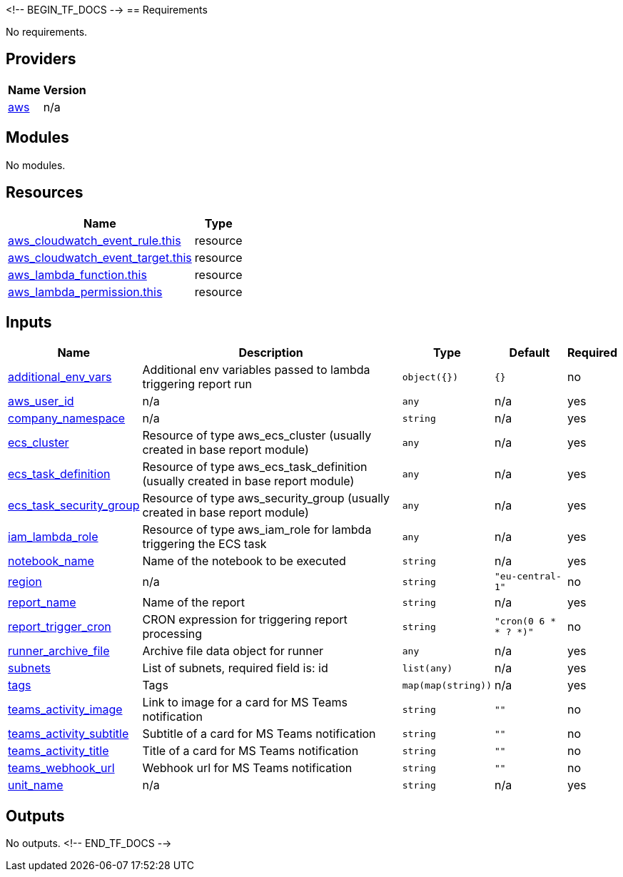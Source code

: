 <!-- BEGIN_TF_DOCS -->
== Requirements

No requirements.

== Providers

[cols="a,a",options="header,autowidth"]
|===
|Name |Version
|[[provider_aws]] <<provider_aws,aws>> |n/a
|===

== Modules

No modules.

== Resources

[cols="a,a",options="header,autowidth"]
|===
|Name |Type
|https://registry.terraform.io/providers/hashicorp/aws/latest/docs/resources/cloudwatch_event_rule[aws_cloudwatch_event_rule.this] |resource
|https://registry.terraform.io/providers/hashicorp/aws/latest/docs/resources/cloudwatch_event_target[aws_cloudwatch_event_target.this] |resource
|https://registry.terraform.io/providers/hashicorp/aws/latest/docs/resources/lambda_function[aws_lambda_function.this] |resource
|https://registry.terraform.io/providers/hashicorp/aws/latest/docs/resources/lambda_permission[aws_lambda_permission.this] |resource
|===

== Inputs

[cols="a,a,a,a,a",options="header,autowidth"]
|===
|Name |Description |Type |Default |Required
|[[input_additional_env_vars]] <<input_additional_env_vars,additional_env_vars>>
|Additional env variables passed to lambda triggering report run
|`object({})`
|`{}`
|no

|[[input_aws_user_id]] <<input_aws_user_id,aws_user_id>>
|n/a
|`any`
|n/a
|yes

|[[input_company_namespace]] <<input_company_namespace,company_namespace>>
|n/a
|`string`
|n/a
|yes

|[[input_ecs_cluster]] <<input_ecs_cluster,ecs_cluster>>
|Resource of type aws_ecs_cluster (usually created in base report module)
|`any`
|n/a
|yes

|[[input_ecs_task_definition]] <<input_ecs_task_definition,ecs_task_definition>>
|Resource of type aws_ecs_task_definition (usually created in base report module)
|`any`
|n/a
|yes

|[[input_ecs_task_security_group]] <<input_ecs_task_security_group,ecs_task_security_group>>
|Resource of type aws_security_group (usually created in base report module)
|`any`
|n/a
|yes

|[[input_iam_lambda_role]] <<input_iam_lambda_role,iam_lambda_role>>
|Resource of type aws_iam_role for lambda triggering the ECS task
|`any`
|n/a
|yes

|[[input_notebook_name]] <<input_notebook_name,notebook_name>>
|Name of the notebook to be executed
|`string`
|n/a
|yes

|[[input_region]] <<input_region,region>>
|n/a
|`string`
|`"eu-central-1"`
|no

|[[input_report_name]] <<input_report_name,report_name>>
|Name of the report
|`string`
|n/a
|yes

|[[input_report_trigger_cron]] <<input_report_trigger_cron,report_trigger_cron>>
|CRON expression for triggering report processing
|`string`
|`"cron(0 6 * * ? *)"`
|no

|[[input_runner_archive_file]] <<input_runner_archive_file,runner_archive_file>>
|Archive file data object for runner
|`any`
|n/a
|yes

|[[input_subnets]] <<input_subnets,subnets>>
|List of subnets, required field is: id
|`list(any)`
|n/a
|yes

|[[input_tags]] <<input_tags,tags>>
|Tags
|`map(map(string))`
|n/a
|yes

|[[input_teams_activity_image]] <<input_teams_activity_image,teams_activity_image>>
|Link to image for a card for MS Teams notification
|`string`
|`""`
|no

|[[input_teams_activity_subtitle]] <<input_teams_activity_subtitle,teams_activity_subtitle>>
|Subtitle of a card for MS Teams notification
|`string`
|`""`
|no

|[[input_teams_activity_title]] <<input_teams_activity_title,teams_activity_title>>
|Title of a card for MS Teams notification
|`string`
|`""`
|no

|[[input_teams_webhook_url]] <<input_teams_webhook_url,teams_webhook_url>>
|Webhook url for MS Teams notification
|`string`
|`""`
|no

|[[input_unit_name]] <<input_unit_name,unit_name>>
|n/a
|`string`
|n/a
|yes

|===

== Outputs

No outputs.
<!-- END_TF_DOCS -->